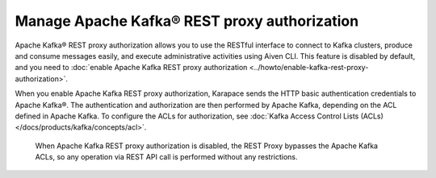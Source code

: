 Manage Apache Kafka® REST proxy authorization
==============================================

Apache Kafka® REST proxy authorization allows you to use the RESTful interface to connect to Kafka clusters, produce and consume messages easily, and execute administrative activities using Aiven CLI. This feature is disabled by default, and you need to :doc:`enable Apache Kafka REST proxy authorization <../howto/enable-kafka-rest-proxy-authorization>`.

When you enable Apache Kafka REST proxy authorization, Karapace sends the HTTP basic authentication credentials to Apache Kafka®. The authentication and authorization are then performed by Apache Kafka, depending on the ACL defined in Apache Kafka. To configure the ACLs for authorization, see :doc:`Kafka Access Control Lists (ACLs) </docs/products/kafka/concepts/acl>`.

 When Apache Kafka REST proxy authorization is disabled, the REST Proxy bypasses the Apache Kafka ACLs, so any operation via REST API call is performed without any restrictions.




